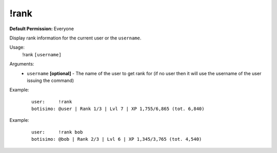 !rank
=====

**Default Permission:** Everyone

Display rank information for the current user or the ``username``.

Usage:
    !rank ``[username]``

Arguments:
    * ``username`` **[optional]** - The name of the user to get rank for (if no user then it will use the username of the user issuing the command)

Example:
    ::

        user:     !rank
        botisimo: ​@user | Rank 1/3 | Lvl 7 | XP 1,755/6,865 (tot. 6,840)

Example:
    ::

        user:     !rank bob
        botisimo: ​@bob | Rank 2/3 | Lvl 6 | XP 1,345/3,765 (tot. 4,540)

